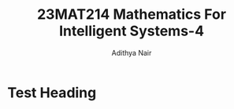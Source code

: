 #+title: 23MAT214 Mathematics For Intelligent Systems-4
#+author: Adithya Nair
* Syllabus :noexport:
** Unit 1
Special Matrices: Fourier Transform, discrete and Continuous, Shift matrices and Circulant matrices, The Kronecker product, Toeplitz matrices and shift invariant filters, Hankel matrices, DMD and need of Hankelization - Importance of Hankelization – DMD and its variants - Linear algebra for AI
** Unit 2
Matrix splitting and Proximal algorithms - Augmented Lagrangian- Introduction to ADMM, ADMM for LP and QP - Optimization methods for Neural Networks: Gradient Descent, Stochastic gradient descent- loss functions and learning functions
** Unit 3
Basics of statistical estimation theory and testing of hypothesis.
** Unit 4
Introduction to quantum computing- Bells’s circuit, Superdense coding, Quantum teleportation. Programming using Qiskit, Matlab.

* Test Heading
